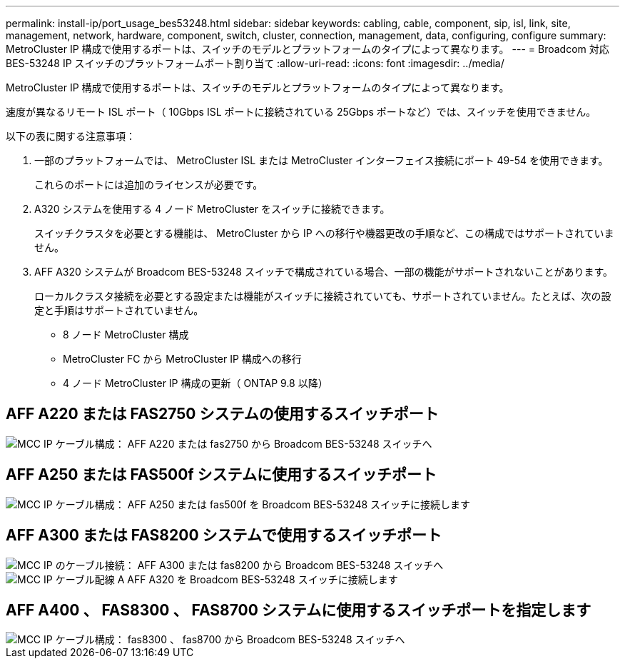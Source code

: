 ---
permalink: install-ip/port_usage_bes53248.html 
sidebar: sidebar 
keywords: cabling, cable, component, sip, isl, link, site, management, network, hardware, component, switch, cluster, connection, management, data, configuring, configure 
summary: MetroCluster IP 構成で使用するポートは、スイッチのモデルとプラットフォームのタイプによって異なります。 
---
= Broadcom 対応 BES-53248 IP スイッチのプラットフォームポート割り当て
:allow-uri-read: 
:icons: font
:imagesdir: ../media/


[role="lead"]
MetroCluster IP 構成で使用するポートは、スイッチのモデルとプラットフォームのタイプによって異なります。

速度が異なるリモート ISL ポート（ 10Gbps ISL ポートに接続されている 25Gbps ポートなど）では、スイッチを使用できません。

.以下の表に関する注意事項：
. 一部のプラットフォームでは、 MetroCluster ISL または MetroCluster インターフェイス接続にポート 49-54 を使用できます。
+
これらのポートには追加のライセンスが必要です。

. A320 システムを使用する 4 ノード MetroCluster をスイッチに接続できます。
+
スイッチクラスタを必要とする機能は、 MetroCluster から IP への移行や機器更改の手順など、この構成ではサポートされていません。

. AFF A320 システムが Broadcom BES-53248 スイッチで構成されている場合、一部の機能がサポートされないことがあります。
+
ローカルクラスタ接続を必要とする設定または機能がスイッチに接続されていても、サポートされていません。たとえば、次の設定と手順はサポートされていません。

+
** 8 ノード MetroCluster 構成
** MetroCluster FC から MetroCluster IP 構成への移行
** 4 ノード MetroCluster IP 構成の更新（ ONTAP 9.8 以降）






== AFF A220 または FAS2750 システムの使用するスイッチポート

image::../media/mcc_ip_cabling_a_aff_a220_or_fas2750_to_a_broadcom_bes_53248_switch.png[MCC IP ケーブル構成： AFF A220 または fas2750 から Broadcom BES-53248 スイッチへ]



== AFF A250 または FAS500f システムに使用するスイッチポート

image::../media/mcc_ip_cabling_a_aff_a250_or_fas500f_to_a_broadcom_bes_53248_switch.png[MCC IP ケーブル構成： AFF A250 または fas500f を Broadcom BES-53248 スイッチに接続します]



== AFF A300 または FAS8200 システムで使用するスイッチポート

image::../media/mcc_ip_cabling_a_aff_a300_or_fas8200_to_a_broadcom_bes_53248_switch.png[MCC IP のケーブル接続： AFF A300 または fas8200 から Broadcom BES-53248 スイッチへ]

image::../media/mcc_ip_cabling_a_aff_a320_to_a_broadcom_bes_53248_switch.png[MCC IP ケーブル配線 A AFF A320 を Broadcom BES-53248 スイッチに接続します]



== AFF A400 、 FAS8300 、 FAS8700 システムに使用するスイッチポートを指定します

image::../media/mcc_ip_cabling_a_fas8300_a400_or_fas8700_to_a_broadcom_bes_53248_switch.png[MCC IP ケーブル構成： fas8300 、 fas8700 から Broadcom BES-53248 スイッチへ]

